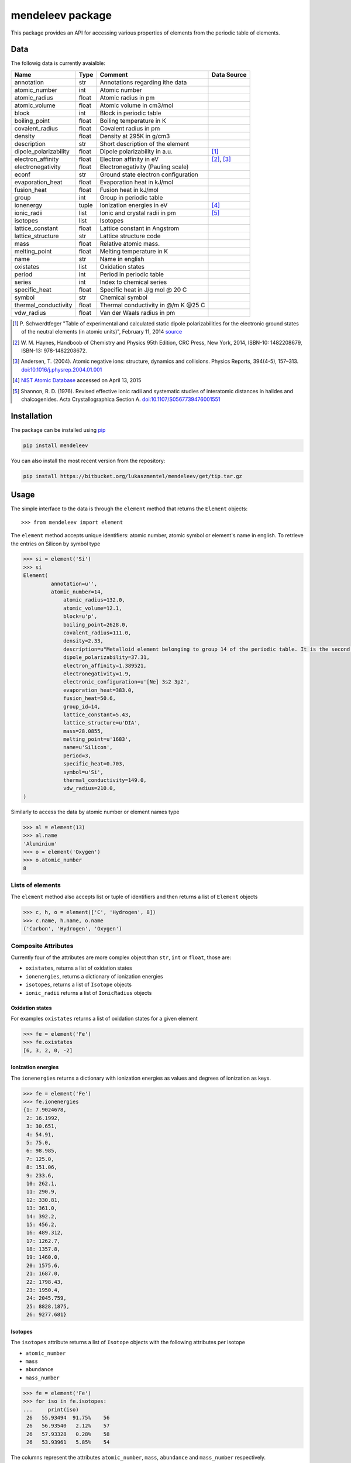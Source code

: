=================
mendeleev package
=================

This package provides an API for accessing various properties of elements from
the periodic table of elements.

Data
====

The followig data is currently avaialble:

+-----------------------+-------+-------------------------------------+-------------+
| Name                  | Type  | Comment                             | Data Source |
+=======================+=======+=====================================+=============+
| annotation            | str   | Annotations regarding ithe data     |             |
+-----------------------+-------+-------------------------------------+-------------+
| atomic_number         | int   | Atomic number                       |             |
+-----------------------+-------+-------------------------------------+-------------+
| atomic_radius         | float | Atomic radius in pm                 |             |
+-----------------------+-------+-------------------------------------+-------------+
| atomic_volume         | float | Atomic volume in cm3/mol            |             |
+-----------------------+-------+-------------------------------------+-------------+
| block                 | int   | Block in periodic table             |             |
+-----------------------+-------+-------------------------------------+-------------+
| boiling_point         | float | Boiling temperature in K            |             |
+-----------------------+-------+-------------------------------------+-------------+
| covalent_radius       | float | Covalent radius in pm               |             |
+-----------------------+-------+-------------------------------------+-------------+
| density               | float | Density at 295K in g/cm3            |             |
+-----------------------+-------+-------------------------------------+-------------+
| description           | str   | Short description of the element    |             |
+-----------------------+-------+-------------------------------------+-------------+
| dipole_polarizability | float | Dipole polarizability in a.u.       | [1]_        |
+-----------------------+-------+-------------------------------------+-------------+
| electron_affinity     | float | Electron affinity in eV             | [2]_, [3]_  |
+-----------------------+-------+-------------------------------------+-------------+
| electronegativity     | float | Electronegativity (Pauling scale)   |             |
+-----------------------+-------+-------------------------------------+-------------+
| econf                 | str   | Ground state electron configuration |             |
+-----------------------+-------+-------------------------------------+-------------+
| evaporation_heat      | float | Evaporation heat in kJ/mol          |             |
+-----------------------+-------+-------------------------------------+-------------+
| fusion_heat           | float | Fusion heat in kJ/mol               |             |
+-----------------------+-------+-------------------------------------+-------------+
| group                 | int   | Group in periodic table             |             |
+-----------------------+-------+-------------------------------------+-------------+
| ionenergy             | tuple | Ionization energies in eV           | [4]_        |
+-----------------------+-------+-------------------------------------+-------------+
| ionic_radii           | list  | Ionic and crystal radii in pm       | [5]_        |
+-----------------------+-------+-------------------------------------+-------------+
| isotopes              | list  | Isotopes                            |             |
+-----------------------+-------+-------------------------------------+-------------+
| lattice_constant      | float | Lattice constant in Angstrom        |             |
+-----------------------+-------+-------------------------------------+-------------+
| lattice_structure     | str   | Lattice structure code              |             |
+-----------------------+-------+-------------------------------------+-------------+
| mass                  | float | Relative atomic mass.               |             |
+-----------------------+-------+-------------------------------------+-------------+
| melting_point         | float | Melting temperature in K            |             |
+-----------------------+-------+-------------------------------------+-------------+
| name                  | str   | Name in english                     |             |
+-----------------------+-------+-------------------------------------+-------------+
| oxistates             | list  | Oxidation states                    |             |
+-----------------------+-------+-------------------------------------+-------------+
| period                | int   | Period in periodic table            |             |
+-----------------------+-------+-------------------------------------+-------------+
| series                | int   | Index to chemical series            |             |
+-----------------------+-------+-------------------------------------+-------------+
| specific_heat         | float | Specific heat in J/g mol @ 20 C     |             |
+-----------------------+-------+-------------------------------------+-------------+
| symbol                | str   | Chemical symbol                     |             |
+-----------------------+-------+-------------------------------------+-------------+
| thermal_conductivity  | float | Thermal conductivity in @/m K @25 C |             |
+-----------------------+-------+-------------------------------------+-------------+
| vdw_radius            | float | Van der Waals radius in pm          |             |
+-----------------------+-------+-------------------------------------+-------------+

.. [1] P. Schwerdtfeger "Table of experimental and calculated static dipole
   polarizabilities for the electronic ground states of the neutral elements
   (in atomic units)", February 11, 2014 `source <http://ctcp.massey.ac.nz/Tablepol2014.pdf>`_
.. [2] W. M. Haynes, Handboob of Chemistry and Physics 95th Edition, CRC Press,
   New York, 2014, ISBN-10: 1482208679, ISBN-13: 978-1482208672.
.. [3] Andersen, T. (2004). Atomic negative ions: structure, dynamics and collisions.
   Physics Reports, 394(4-5), 157–313.
   `doi:10.1016/j.physrep.2004.01.001 <http://www.dx.doi.org/10.1016/j.physrep.2004.01.001>`_
.. [4] `NIST Atomic Database <http://physics.nist.gov/cgi-bin/ASD/ie.pl>`_
   accessed on April 13, 2015
.. [5] Shannon, R. D. (1976). Revised effective ionic radii and systematic
   studies of interatomic distances in halides and chalcogenides.
   Acta Crystallographica Section A.
   `doi:10.1107/S0567739476001551 <http://www.dx.doi.org/10.1107/S0567739476001551>`_



Installation
============

The package can be installed using `pip <https://pypi.python.org/pypi/pip>`_

.. code-block:: bash

   pip install mendeleev

You can also install the most recent version from the repository:

.. code-block:: bash

   pip install https://bitbucket.org/lukaszmentel/mendeleev/get/tip.tar.gz

Usage
=====

The simple interface to the data is through the ``element`` method that returns
the ``Element`` objects::

   >>> from mendeleev import element

The ``element`` method accepts unique identifiers: atomic number, atomic
symbol or element's name in english. To retrieve the entries on Silicon by
symbol type

.. code-block:: python

   >>> si = element('Si')
   >>> si
   Element(
	    annotation=u'',
   	    atomic_number=14,
 	 	atomic_radius=132.0,
 	 	atomic_volume=12.1,
 	 	block=u'p',
 	 	boiling_point=2628.0,
 	 	covalent_radius=111.0,
 	 	density=2.33,
 	 	description=u"Metalloid element belonging to group 14 of the periodic table. It is the second most abundant element in the Earth's crust, making up 25.7% of it by weight. Chemically less reactive than carbon. First identified by Lavoisier in 1787 and first isolated in 1823 by Berzelius.",
 	 	dipole_polarizability=37.31,
 	 	electron_affinity=1.389521,
 	 	electronegativity=1.9,
 	 	electronic_configuration=u'[Ne] 3s2 3p2',
 	 	evaporation_heat=383.0,
 	 	fusion_heat=50.6,
 	 	group_id=14,
 	 	lattice_constant=5.43,
 	 	lattice_structure=u'DIA',
 	 	mass=28.0855,
 	 	melting_point=u'1683',
 	 	name=u'Silicon',
 	 	period=3,
 	 	specific_heat=0.703,
 	 	symbol=u'Si',
 	 	thermal_conductivity=149.0,
 	 	vdw_radius=210.0,
   )

Similarly to access the data by atomic number or element names type

.. code-block:: python

   >>> al = element(13)
   >>> al.name
   'Aluminium'
   >>> o = element('Oxygen')
   >>> o.atomic_number
   8

Lists of elements
-----------------

The ``element`` method also accepts list or tuple  of identifiers and then
returns a list of ``Element`` objects

.. code-block:: python

   >>> c, h, o = element(['C', 'Hydrogen', 8])
   >>> c.name, h.name, o.name
   ('Carbon', 'Hydrogen', 'Oxygen')

Composite Attributes
--------------------

Currently four of the attributes are more complex object than ``str``, ``int``
or ``float``, those are:

* ``oxistates``, returns a list of oxidation states
* ``ionenergies``, returns a dictionary of ionization energies
* ``isotopes``, returns a list of ``Isotope`` objects
* ``ionic_radii`` returns a list of ``IonicRadius`` objects

Oxidation states
++++++++++++++++

For examples ``oxistates`` returns a list of oxidation states for
a given element

.. code-block:: python

   >>> fe = element('Fe')
   >>> fe.oxistates
   [6, 3, 2, 0, -2]

Ionization energies
+++++++++++++++++++

The ``ionenergies`` returns a dictionary with ionization energies as values and
degrees of ionization as keys.

.. code-block:: python

   >>> fe = element('Fe')
   >>> fe.ionenergies
   {1: 7.9024678,
    2: 16.1992,
    3: 30.651,
    4: 54.91,
    5: 75.0,
    6: 98.985,
    7: 125.0,
    8: 151.06,
    9: 233.6,
    10: 262.1,
    11: 290.9,
    12: 330.81,
    13: 361.0,
    14: 392.2,
    15: 456.2,
    16: 489.312,
    17: 1262.7,
    18: 1357.8,
    19: 1460.0,
    20: 1575.6,
    21: 1687.0,
    22: 1798.43,
    23: 1950.4,
    24: 2045.759,
    25: 8828.1875,
    26: 9277.681}

Isotopes
++++++++

The ``isotopes`` attribute returns a list of ``Isotope`` objects with the
following attributes per isotope

* ``atomic_number``
* ``mass``
* ``abundance``
* ``mass_number``

.. code-block:: python

   >>> fe = element('Fe')
   >>> for iso in fe.isotopes:
   ...     print(iso)
    26   55.93494  91.75%    56
    26   56.93540   2.12%    57
    26   57.93328   0.28%    58
    26   53.93961   5.85%    54

The columns represent the attributes ``atomic_number``, ``mass``,
``abundance`` and ``mass_number`` respectively.

Ionic radii
+++++++++++

Another composite attribute is ``ionic_radii`` which returns a list of
``IonicRadius`` object with the following attributes

* ``atomic_number``, atomic number of the ion
* ``charge``, charge of the ion
* ``econf``, electronic configuration of the ion
* ``coordination``, coordination type of the ion
* ``spin``, spin state of the ion (*HS* or *LS*)
* ``crystal_radius``
* ``ionic_radius``
* ``origin``, source of the data
* ``most_reliable``, recommended value

.. code-block:: python

   >>> fe = element('Fe')
   >>> for ir in fe.ionic_radii:
   ...     print(ir)
   charge=   2, coordination=IV   , crystal_radius= 0.770, ionic_radius= 0.630
   charge=   2, coordination=IVSQ , crystal_radius= 0.780, ionic_radius= 0.640
   charge=   2, coordination=VI   , crystal_radius= 0.750, ionic_radius= 0.610
   charge=   2, coordination=VI   , crystal_radius= 0.920, ionic_radius= 0.780
   charge=   2, coordination=VIII , crystal_radius= 1.060, ionic_radius= 0.920
   charge=   3, coordination=IV   , crystal_radius= 0.630, ionic_radius= 0.490
   charge=   3, coordination=V    , crystal_radius= 0.720, ionic_radius= 0.580
   charge=   3, coordination=VI   , crystal_radius= 0.690, ionic_radius= 0.550
   charge=   3, coordination=VI   , crystal_radius= 0.785, ionic_radius= 0.645
   charge=   3, coordination=VIII , crystal_radius= 0.920, ionic_radius= 0.780
   charge=   4, coordination=VI   , crystal_radius= 0.725, ionic_radius= 0.585
   charge=   6, coordination=IV   , crystal_radius= 0.390, ionic_radius= 0.250


Documentation
=============

.. image:: https://readthedocs.org/projects/mendeleev/badge/
   :target: https://mendeleev.readthedocs.org
   :alt: Documentation Status

Documentation can be found `here <http://elements.readthedocs.org/en/latest/>`_.

Citing
======

If you use *mendeleev* in a scientific publication, please cite the software as 

|    L. M. Mentel, *mendeleev*, 2014. Available at: `https://bitbucket.org/lukaszmentel/mendeleev <https://bitbucket.org/lukaszmentel/mendeleev>`_.


License
=======

| The MIT License (MIT)
|
| Copyright (c) 2015 Lukasz Mentel
|
| Permission is hereby granted, free of charge, to any person obtaining a copy
| of this software and associated documentation files (the "Software"), to deal
| in the Software without restriction, including without limitation the rights
| to use, copy, modify, merge, publish, distribute, sublicense, and/or sell
| copies of the Software, and to permit persons to whom the Software is
| furnished to do so, subject to the following conditions:
|
| The above copyright notice and this permission notice shall be included in all
| copies or substantial portions of the Software.
|
| THE SOFTWARE IS PROVIDED "AS IS", WITHOUT WARRANTY OF ANY KIND, EXPRESS OR
| IMPLIED, INCLUDING BUT NOT LIMITED TO THE WARRANTIES OF MERCHANTABILITY,
| FITNESS FOR A PARTICULAR PURPOSE AND NONINFRINGEMENT. IN NO EVENT SHALL THE
| AUTHORS OR COPYRIGHT HOLDERS BE LIABLE FOR ANY CLAIM, DAMAGES OR OTHER
| LIABILITY, WHETHER IN AN ACTION OF CONTRACT, TORT OR OTHERWISE, ARISING FROM,
| OUT OF OR IN CONNECTION WITH THE SOFTWARE OR THE USE OR OTHER DEALINGS IN THE
| SOFTWARE.

